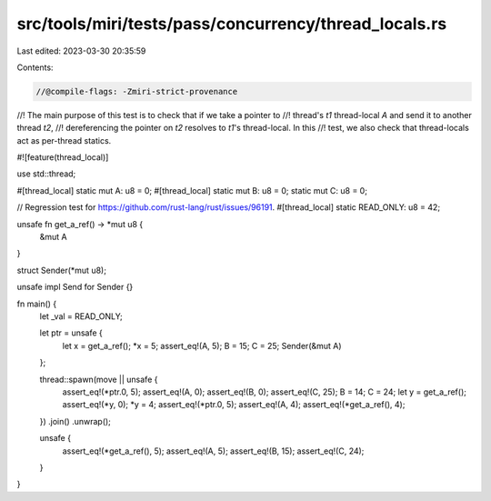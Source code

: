 src/tools/miri/tests/pass/concurrency/thread_locals.rs
======================================================

Last edited: 2023-03-30 20:35:59

Contents:

.. code-block:: rs

    //@compile-flags: -Zmiri-strict-provenance

//! The main purpose of this test is to check that if we take a pointer to
//! thread's `t1` thread-local `A` and send it to another thread `t2`,
//! dereferencing the pointer on `t2` resolves to `t1`'s thread-local. In this
//! test, we also check that thread-locals act as per-thread statics.

#![feature(thread_local)]

use std::thread;

#[thread_local]
static mut A: u8 = 0;
#[thread_local]
static mut B: u8 = 0;
static mut C: u8 = 0;

// Regression test for https://github.com/rust-lang/rust/issues/96191.
#[thread_local]
static READ_ONLY: u8 = 42;

unsafe fn get_a_ref() -> *mut u8 {
    &mut A
}

struct Sender(*mut u8);

unsafe impl Send for Sender {}

fn main() {
    let _val = READ_ONLY;

    let ptr = unsafe {
        let x = get_a_ref();
        *x = 5;
        assert_eq!(A, 5);
        B = 15;
        C = 25;
        Sender(&mut A)
    };

    thread::spawn(move || unsafe {
        assert_eq!(*ptr.0, 5);
        assert_eq!(A, 0);
        assert_eq!(B, 0);
        assert_eq!(C, 25);
        B = 14;
        C = 24;
        let y = get_a_ref();
        assert_eq!(*y, 0);
        *y = 4;
        assert_eq!(*ptr.0, 5);
        assert_eq!(A, 4);
        assert_eq!(*get_a_ref(), 4);
    })
    .join()
    .unwrap();

    unsafe {
        assert_eq!(*get_a_ref(), 5);
        assert_eq!(A, 5);
        assert_eq!(B, 15);
        assert_eq!(C, 24);
    }
}


